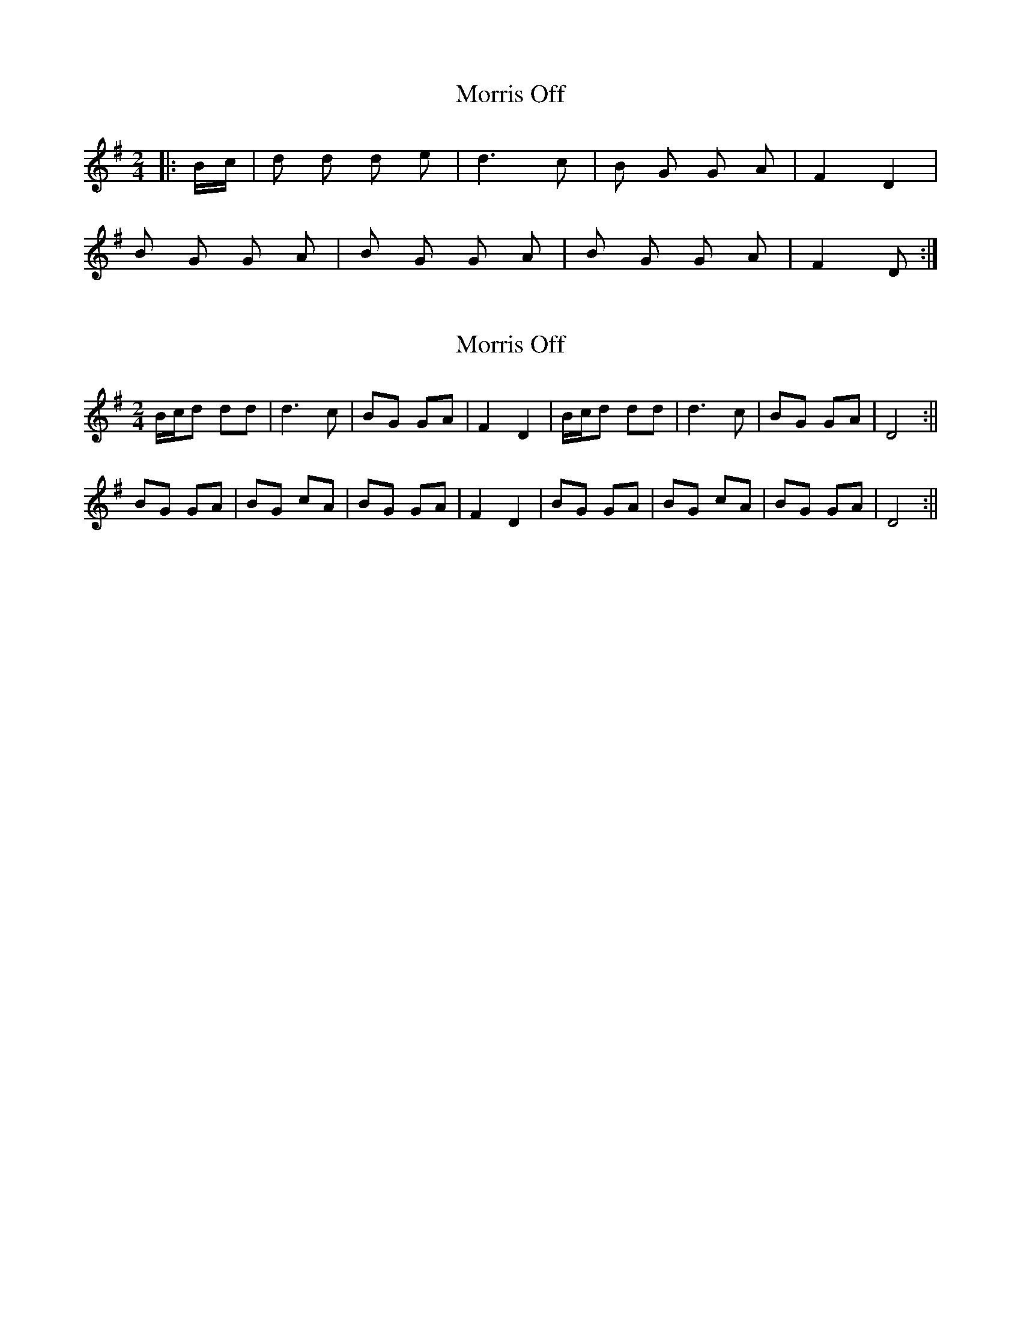 X: 1
T: Morris Off
Z: mandolinman
S: https://thesession.org/tunes/6595#setting6595
R: polka
M: 2/4
L: 1/8
K: Gmaj
|:B/c/|d d d e|d3c|B G G A|F2 D2|
B G G A|B G G A|B G G A|F2 D:|
X: 2
T: Morris Off
Z: hetty
S: https://thesession.org/tunes/6595#setting18265
R: polka
M: 2/4
L: 1/8
K: Gmaj
B/c/d dd | d3 c | BG GA | F2 D2 | B/c/d dd | d3 c | BG GA | D4 :||BG GA | BG cA | BG GA | F2 D2 | BG GA | BG cA | BG GA | D4 :||
X: 3
T: Morris Off
Z: Akira M.
S: https://thesession.org/tunes/6595#setting25735
R: polka
M: 2/4
L: 1/8
K: Dmaj
|f/g/aaa|a2ag|fdde|c2A2|
f/g/aaa|a2ag|fdde|d2d2||
f/g/aaa|a2ag|fdde|c2A2|
f/g/aaa|a2ag|fdde|d3f||
fdde|fdge|fdde|c2Af|
fdde|fdge|fdde|d3f||
fdde|fdge|fdde|c2Af|
fdde|fdge|fdde|d4||
X: 4
T: Morris Off
Z: Mix O'Lydian
S: https://thesession.org/tunes/6595#setting26451
R: polka
M: 2/4
L: 1/8
K: Gmaj
|: A | B/c/d de | d2 dc | BG GA | F>E D2 | B/c/d de | d2 dc | BG AF | [1 G2 G :| [2 G2 G G/A/ |]
|: BG GA | BG cA | BG GA | F>E D z | BG GA | BG cA | BG AF | [1 G2 G G/A/ :| [2 G2 G |]
